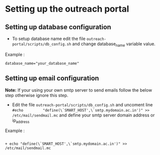 * Setting up the outreach portal

** Setting up database configuration
 + To setup database name edit the file =outreach-portal/scripts/db_config.sh= and change database_name variable value.
 Example :
 #+begin_src
 database_name="your_database_name"
 #+end_src
** Setting up email configuration
*Note:* If your using your own smtp server to send emails follow the below step otherwise ignore this step. 
     + Edit the file =outreach-portal/scripts/db_config.sh= and uncoment line =#echo         "define(\`SMART_HOST',\`smtp.mydomain.ac.in')" >> /etc/mail/sendmail.mc= and define your smtp server domain address or ip_address
Example :
#+begin_src

 + echo "define(\`SMART_HOST',\`smtp.mydomain.ac.in')" >> /etc/mail/sendmail.mc
#+end_src
